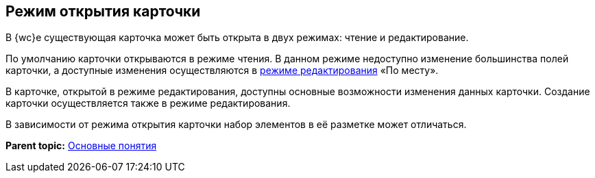 
== Режим открытия карточки

В {wc}е существующая карточка может быть открыта в двух режимах: чтение и редактирование.

По умолчанию карточки открываются в режиме чтения. В данном режиме недоступно изменение большинства полей карточки, а доступные изменения осуществляются в xref:CardLayout.adoc[режиме редактирования] «По месту».

В карточке, открытой в режиме редактирования, доступны основные возможности изменения данных карточки. Создание карточки осуществляется также в режиме редактирования.

В зависимости от режима открытия карточки набор элементов в её разметке может отличаться.

*Parent topic:* xref:CardBasicConcepts.adoc[Основные понятия]
